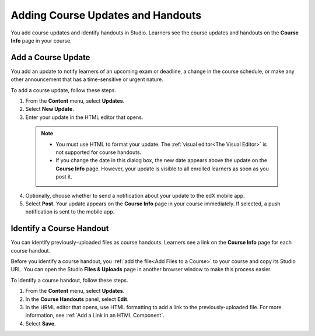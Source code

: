 .. _Adding Course Updates and Handouts:

######################################################
Adding Course Updates and Handouts
######################################################

You add course updates and identify handouts in Studio. Learners see the
course updates and handouts on the **Course Info** page in your course.

.. image:: ../../../shared/building_and_running_chapters/Images/course_info.png
 :alt: The Course Info page as it appears to students, with a "Course
       Updates & News" section on one side containing a dated post and a
       "Course Handouts" frame on the other side with a list of links.

.. _Add a Course Update:

**********************
Add a Course Update
**********************

You add an update to notify learners of an upcoming exam or deadline, a change
in the course schedule, or make any other announcement that has a 
time-sensitive or urgent nature.

To add a course update, follow these steps.

#. From the **Content** menu, select **Updates**. 
#. Select **New Update**.
#. Enter your update in the HTML editor that opens.

  .. note::  
    * You must use HTML to format your update. The :ref:`visual editor<The
      Visual Editor>` is not supported for course handouts.
    * If you change the date in this dialog box, the new date appears above
      the update on the **Course Info** page. However, your update is visible
      to all enrolled learners as soon as you post it.

4. Optionally, choose whether to send a notification about your update to the
   edX mobile app.
#. Select **Post**. Your update appears on the **Course Info** page in your
   course immediately. If selected, a push notification is sent to the mobile
   app.

.. _Add Course Handouts:

***************************
Identify a Course Handout
***************************

You can identify previously-uploaded files as course handouts. Learners see a
link on the **Course Info** page for each course handout.

Before you identify a course handout, you :ref:`add the file<Add Files to a
Course>` to your course and copy its Studio URL. You can open the Studio
**Files & Uploads** page in another browser window to make this process
easier.

To identify a course handout, follow these steps.

#. From the **Content** menu, select **Updates**. 
#. In the **Course Handouts** panel, select **Edit**.
#. In the HRML editor that opens, use HTML formatting to add a link to the
   previously-uploaded file. For more information, see :ref:`Add a Link in an
   HTML Component`.
#. Select **Save**.
